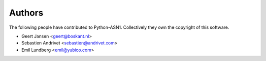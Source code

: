 
Authors
=======

The following people have contributed to Python-ASN1. Collectively they own the copyright of this software.

* Geert Jansen <geert@boskant.nl>
* Sebastien Andrivet <sebastien@andrivet.com>
* Emil Lundberg <emil@yubico.com>

